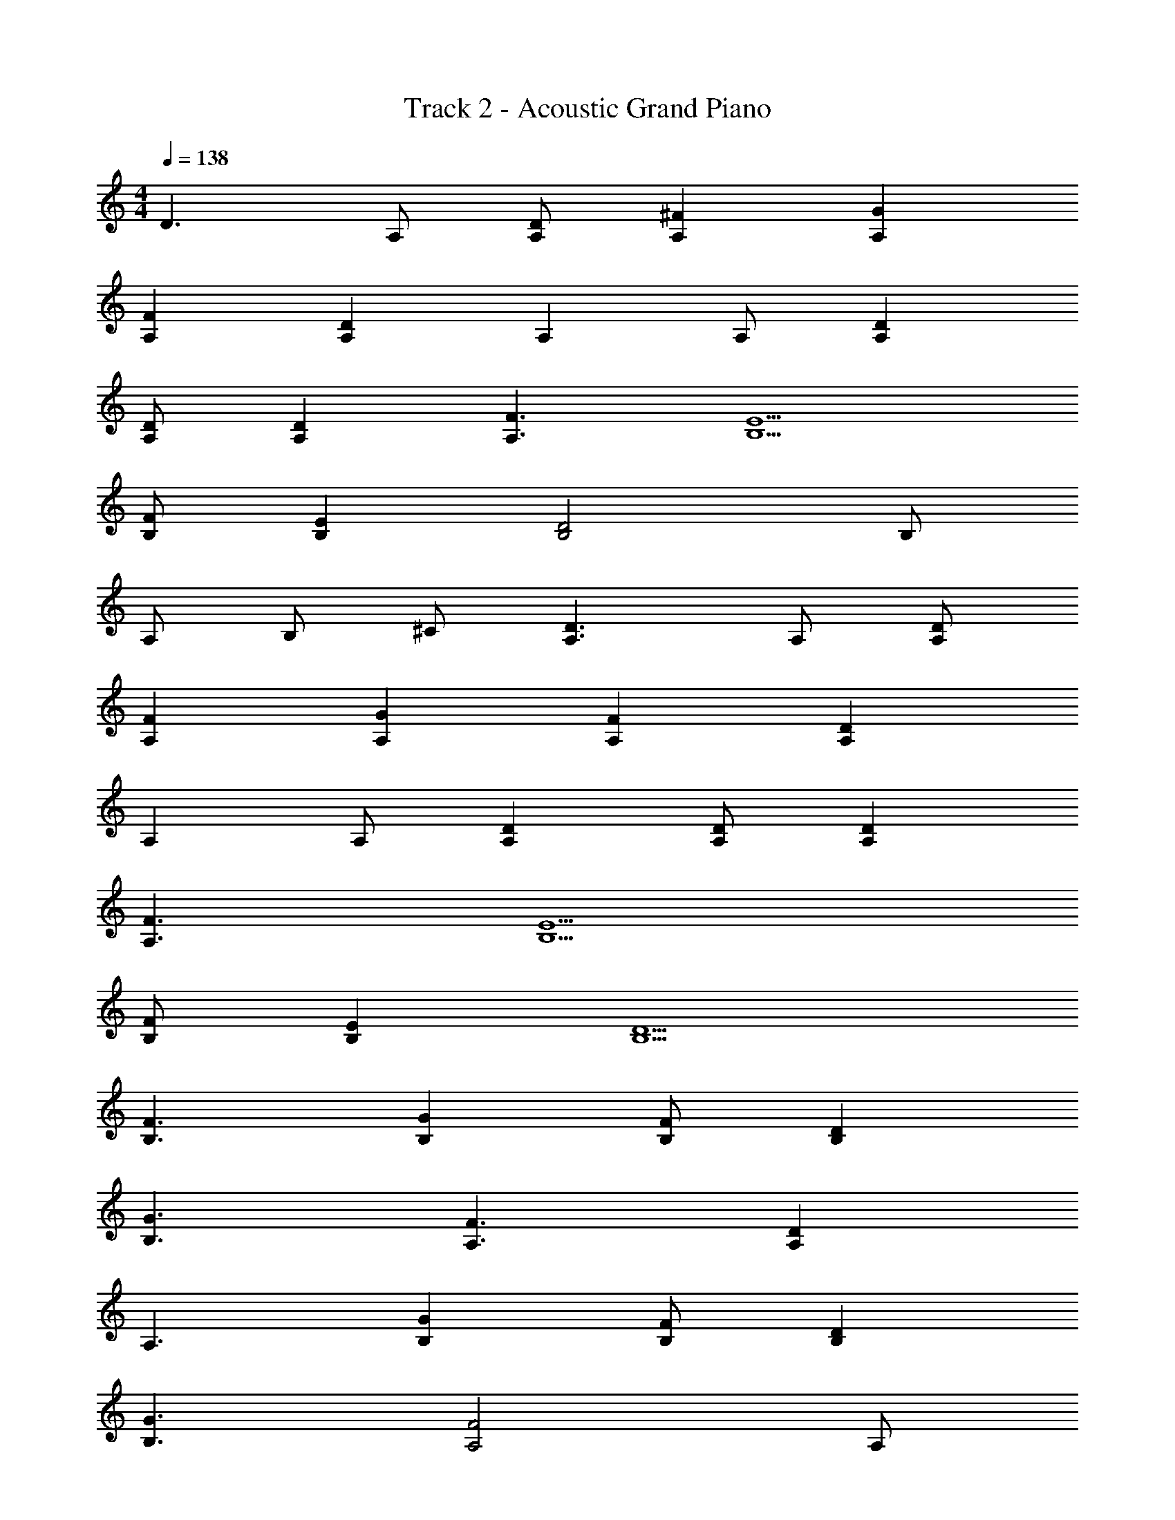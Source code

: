 X: 1
T: Track 2 - Acoustic Grand Piano
Z: ABC Made by Firekirby using Starbound Composer http://tinyurl.com/starboundsong 
L: 1/4
M: 4/4
Q: 1/4=138
K: C
D3/2 A,/2 [A,/2D/2] [A,^F] [A,G] 
[FA,] [A,D] A, A,/2 [A,D] 
[A,/2D/2] [DA,] [F3/2A,3/2] [E5/2B,5/2] 
[F/2B,/2] [B,E] [B,2D2] B,/2 
A,/2 B,/2 ^C/2 [A,3/2D3/2] A,/2 [A,/2D/2] 
[A,F] [GA,] [A,F] [A,D] 
A, A,/2 [DA,] [D/2A,/2] [A,D] 
[F3/2A,3/2] [E5/2B,5/2] 
[F/2B,/2] [EB,] [B,5/2D5/2] 
[F3/2B,3/2] [B,G] [F/2B,/2] [DB,] 
[G3/2B,3/2] [A,3/2F3/2] [DA,] 
A,3/2 [B,G] [F/2B,/2] [DB,] 
[G3/2B,3/2] [A,2F2] A,/2 
D/2 F/2 A,/2 [B,/2G/2] [G/2B,/2] [GB,] [BB,] 
[AB,] [A,/2D/2] [A,/2D/2] [A,/2E/2] [F2A,2] 
B,/2 [B,F] [E/2B,/2] [DB,] F3/2 
[A,2E2] [A,2E2D2] 
[A,2E2C2] [A2C2A,2] 
[A2D2] [D2F2] 
[B,G] [F/2B,/2] [EB,] [DB,] A,5/2 
[D2A,2] [EB,] [B,/2F/2] [B,E] 
[B,3/2D3/2] [A2D2] [D2F2] 
[GD] [D/2F/2] [DE] D3/2 
[G/2B,/2] [B,F] [B,E] [B,3/2D3/2] 
[EA,] [A,F] [A,2E2] 
A,2 [A,E] [A,F] 
[GD] [DG] [D3/2B3/2] [AA,] 
[A,3/2F3/2] [A,D] [A,C] [D/2B,/2] 
[B,/2D/2] [B,D] [B,3/2F3/2] [EA,] 
[A,E] A,/2 [A,E] [A,F] [GD] 
[DG] [D3/2B3/2] [AA,] [A,3/2F3/2] 
[A,D] [A,C] [D/2B,/2] [B,/2D/2] [B,D] 
[B,3/2F3/2] [EA,] [A,E] A,/2 
E [A,F] [G2D2B,2] 
[G2D2B,2] [B,3/2D3/2G3/2] B,/2 
[D/2G/2B,/2] F3/2 [E2D2A,2] 
[E2D2A,2] [A,2C2E2] 
[E/2C/2A,/2] D/2 C [D/2A,/2] 
